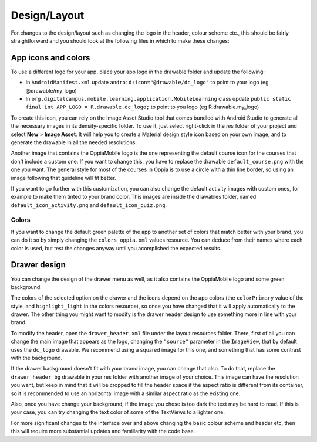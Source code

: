 ################
Design/Layout
################



For changes to the design/layout such as changing the logo in the header, colour
scheme etc., this should be fairly straightforward and you should look at the 
following files in which to make these changes:

App icons and colors
--------------------

To use a different logo for your app, place your app logo in the drawable folder and update the following:

* In ``AndroidManifest.xml`` update ``android:icon="@drawable/dc_logo"`` to point to your logo (eg @drawable/my_logo)
* In ``org.digitalcampus.mobile.learning.application.MobileLearning`` class update ``public static final int APP_LOGO = 
  R.drawable.dc_logo;`` to point to you logo (eg R.drawable.my_logo)

To create this icon, you can rely on the Image Asset Studio tool that comes bundled with Android Studio to generate all 
the necessary images in its density-specific folder. To use it, just select right-click in the `res` folder of your project 
and select **New** > **Image Asset**. It will help you to create a Material design style icon based on your own 
image, and to generate the drawable in all the needed resolutions.

Another image that contains the OppiaMobile logo is the one representing the default course icon for the courses that 
don't include a custom one. If you want to change this, you have to replace the drawable ``default_course.png`` with the 
one you want. The general style for most of the courses in Oppia is to use a circle with a thin line border, so using an 
image following that guideline will fit better. 

If you want to go further with this customization, you can also change the default activity images with custom ones, for 
example to make them tinted to your brand color. This images are inside the drawables folder, named 
``default_icon_activity.png`` and ``default_icon_quiz.png``.

Colors
^^^^^^^

If you want to change the default green palette of the app to another set of colors that match better with your brand, 
you can do it so by simply changing the ``colors_oppia.xml`` values resource. You can deduce from their names where each 
color is used, but test the changes anyway until you acomplished the expected results.

Drawer design
---------------

You can change the design of the drawer menu as well, as it also contains the OppiaMobile logo and some green background.

The colors of the selected option on the drawer and the icons depend on the app colors (the ``colorPrimary`` value of 
the style, and ``highlight_light`` in the colors resource), so once you have changed that it will apply automatically to 
the drawer. The other thing you might want to modify is the drawer header design to use something more in line with your 
brand.

To modify the header, open the ``drawer_header.xml`` file under the layout resources folder. There, first of all you can 
change the main image that appears as the logo, changing the ``"source"`` parameter in the ``ImageView``, that by 
default uses the ``dc_logo`` drawable. We recommend using a squared image for this one, and something that has some 
contrast with the background. 

If the drawer background doesn't fit with your brand image, you can change that also. To do that, replace the 
``drawer_header_bg`` drawable in your res folder with another image of your choice. This image can have the resolution 
you want, but keep in mind that it will be cropped to fill the header space if the aspect ratio is different from its 
container, so it is recommended to use an horizontal image with a similar aspect ratio as the existing one.

Also, once you have change your background, if the image you chose is too dark the text may be hard to read. If this is 
your case, you can try changing the text color of some of the TextViews to a lighter one.



For more significant changes to the interface over and above changing the basic 
colour scheme and header etc, then this will require more substantial updates 
and familiarity with the code base.